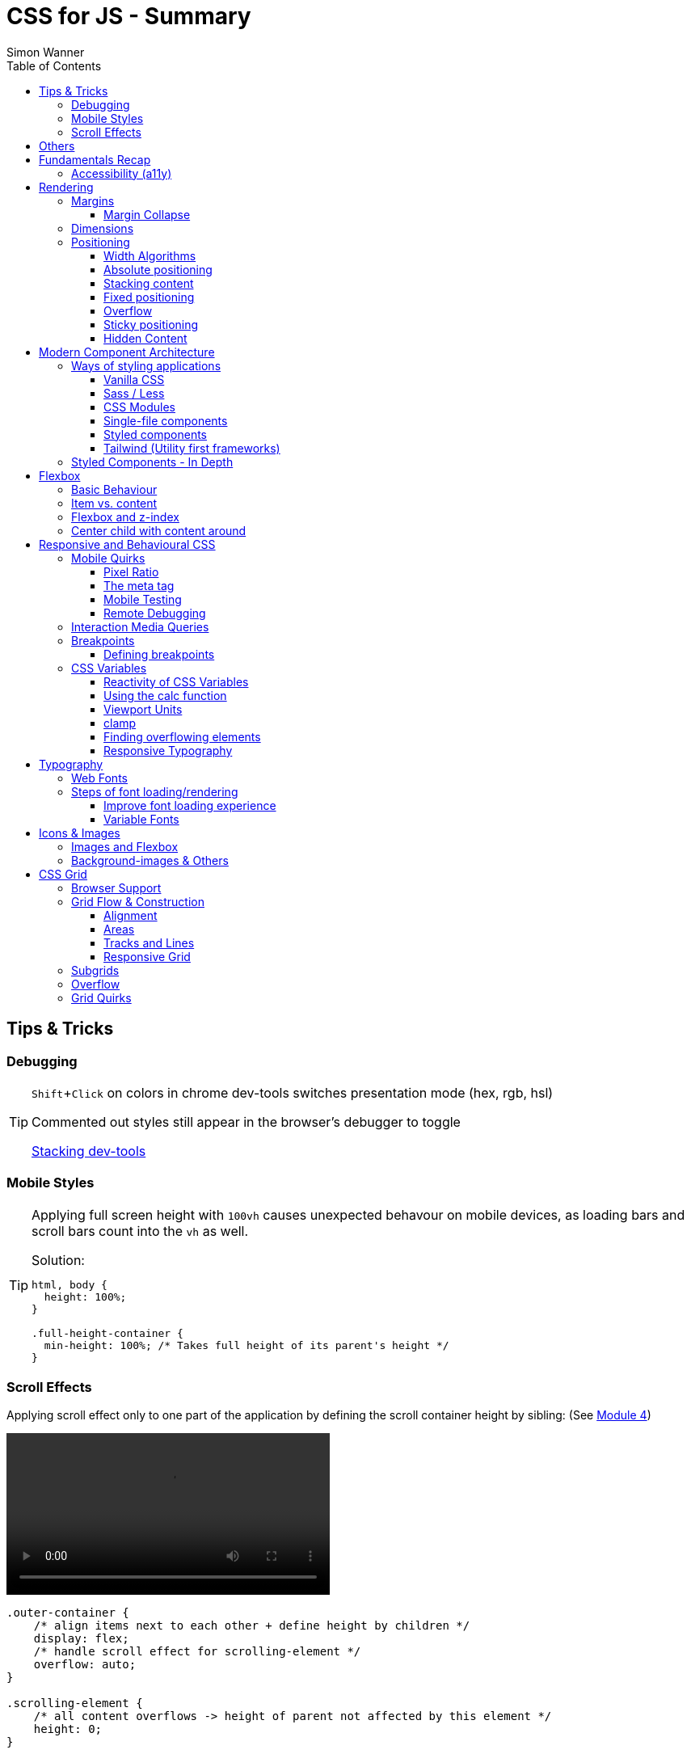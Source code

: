 = CSS for JS - Summary
Simon Wanner
:toc:
:toclevels: 3
:icons: font
:imagesdir: assets/images
ifndef::env-github[:icons: font]
ifdef::env-github[]
:status:
:outfilesuffix: .adoc
:caution-caption: :fire:
:important-caption: :exclamation:
:note-caption: :information_source:
:tip-caption: :bulb:
:warning-caption: :warning:
endif::[]
:doctype: book
:experimental:
:url-quickref: https://docs.asciidoctor.org/asciidoc/latest/syntax-quick-reference/

== Tips & Tricks

=== Debugging

[TIP]
====
kbd:[Shift+Click] on colors in chrome dev-tools switches presentation mode (hex, rgb, hsl)

Commented out styles still appear in the browser's debugger to toggle

https://github.com/andreadev-it/stacking-contexts-inspector[Stacking dev-tools]
====

=== Mobile Styles

[TIP]
====
[#full-vertical-space]
Applying full screen height with `100vh` causes unexpected behavour on mobile devices, as loading bars and scroll bars count into the `vh` as well.

.Solution:
[source,css]
----
html, body {
  height: 100%;
}

.full-height-container {
  min-height: 100%; /* Takes full height of its parent's height */
}
----
====

=== Scroll Effects

Applying scroll effect only to one part of the application by defining the scroll container height by sibling: (See https://courses.joshwcomeau.com/css-for-js/04-flexbox/11-flex-interactions#combining-layout-modes[Module 4])

video::https://courses.joshwcomeau.com/course-materials/flex-absolute-child.mp4[align=center,width=400]

[source,css]
----
.outer-container {
    /* align items next to each other + define height by children */
    display: flex;
    /* handle scroll effect for scrolling-element */
    overflow: auto;
}

.scrolling-element {
    /* all content overflows -> height of parent not affected by this element */
    height: 0;
}

.main-content {
    /* appears to be static as it defines the containers height + sticks while scrolling */
    position: sticky;
    top: 0;
}
----

== Others
* `@supports` queries help with applying styles only to supported browsers
+
[source, css]
----
@supports (aspect-ratio: 1 / 1) {
    img {
      height: revert;
      aspect-ratio: 1 / 1;
    }
  }
----

== Fundamentals Recap

=== Accessibility (https://a11y.coffee/[a11y])
https://chrome.google.com/webstore/detail/wave-evaluation-tool/jbbplnpkjmmeebjpijfedlgcdilocofh[A11y chrome extension]

[TIP]
=====
.Use `rem` for font-sizes and `px` for spacings
[%collapsible]
====
_Assumption: Users scale for better readability of text-content +
When scaling, `px` will remain (spacings) and `rem` will scale._
====
=====

[IMPORTANT]
=====
.Don't use `outline: none` for styles
[%collapsible]
====
_It prevents a proper tabbing_
====

.Placeholders should not contain critical information
[%collapsible]
====
_Information will be gone as soon as user enters data._
====

.`<html>` tag should not receive a custom font-size
[%collapsible]
====
_This will override a user's chosen default font size._
====

.`line-height: <number>` should be at least 1.5
[%collapsible]
====
_The calculated value is:_ `element font size * value`
====
=====

== Rendering

[NOTE]
=====
Most of the https://www.sitepoint.com/css-inheritance-introduction/#list-css-properties-inherit[properties that inherit] are typography-related (color, font, line-height, …)

https://wattenberger.com/blog/css-cascade[CSS specificity tutorial]
=====

=== Margins

> Margin is like putting glue on something before you’ve decided what to stick it to, or if it should be stuck to anything.
[NOTE]

=====
`margin-[top/bottom/left/right]` is influenced by left-to-right languages. +
`margin-[block/inline]-[start/end]` Would be the correct alternative.

Margins of parent & children collapse (<<margin-collapse, show more>>)

Padding/Border/hr between vertical margins prevents collapsing

.https://mxstbr.com/thoughts/margin/[Margin considered harmful]
[%collapsible]
====
_By banning margin from all components you have to build more reusable and encapsulated components.
Use a combination of padding and layout components instead_
====

`margin: auto` is still valid to center only selected children (compared to grid/flexbox center logic)
=====

[#margin-collapse]
==== Margin Collapse

TIP: Margins only collapse in flow layout

* Only block direction margins (e.g, usually vertical margin) collapse
* Only adjacent elements collapse
** Blocked by padding, border, gaps, and elements between (e.g `<hr />` or `<br />`)

image::margin-collapse-break.png[Line break prevents collapse,200,align="center"]

===== Calculate effective margins

* Margins can collapse in the same direction (the largest one wins)

image::margin-collapse-max.png[width=200,align=center]

* Multiple positive and negative margins are combined by
** Find the largest positive margin
** Find the largest negative margin
** Add those two numbers together

.Example
[%collapsible]
====
[source,html]
----
<header>
  <h1>My Project</h1>
</header>
<section>
  <p>Hello World</p>
</section>
----

[source,css]
----
header {
  margin-bottom: -20px; // most negative value
}

header h1 {
  margin-bottom: 10px;
}

section {
  margin-top: -10px;
}

section p {
  margin-top: 30px; // most positive value
}

/*
effective margin
=> Max(10px, 30px) + Min(-20px, -10px)
=> 30px + (-20px)
=> 10px
*/
----
====

=== Dimensions

* `box-decoration-break: clone` handles multi-line inline element as separate segments -> spacings are applied to all segments.
* `max-width: min-content` solves figure (caption) width issues

NOTE: `width` takes the maximum space by default, `height` the minimum space

=== Positioning

* Flow layout isn't really built with layering in mind

* If an element is currently using positioned layout, and you want to opt out, you can set position to either `static` or `initial`

* If one sibling uses positioned layout, it will appear above its non-positioned sibling, no matter what the DOM order is.

* Positioned layout adds additional CSS properties (e.g., `top, left, right, bottom`)
* Difference to `margin`: These positions do not impact the layout +
In terms of flow layout, the browser acts like the element is still in its original position.
The displacement is purely cosmetic.
+
image::position-comparison.png[align=center]
* Can be applied to block and inline elements

==== Width Algorithms
* `width: min-content`: Content becomes as small as it can, based on the child contents
* `width: max-content`: Smallest value that contains the content, _without breaking it up_
* `width: fit-content`: Content width is based on the size of the children. If that width can fit within the parent container, it behaves just like `max-content`, not adding any line-breaks

==== Absolute positioning

* `position: absolute` is placed at its default in-flow position when no positioning is provided
* Center elements
+
[source,css]
----
.box {
  position: absolute;
  top: 0px;
  left: 0px;
  right: 0px;
  bottom: 0px;
  width: 100px;
  height: 100px;
  margin: auto;
}
----
+
Alternative
+
[source,css]
----
.box {
  position: absolute;
  top: 50%;
  left: 50%;
  transform: translate(-50%, -50%);
  width: 100px;
  height: 100px;
}
----
* Containing element is the closest positioned ancestor

==== Stacking content

[NOTE]
====
`z-index` does not work in flow layouts (use positioned layout, flexbox or grid instead)

Positioned elements will always render on top of non-positioned ones

Each `z-index` creates an isolated stacking context for its descendants.
Wrapping content that stacks over others by accident into a stacking context can solve this issue.
====

[TIP]
====
Instead of creating a stacking context with `z-index`, modern browsers can use:

[source,css]
----
.stacking-container {
  isolation: isolate;
}
----
====

==== Fixed positioning

* Can only be contained by the viewport.
It doesn't care about containing blocks
* Sits at its flow position if no positioning is provided

WARNING: If a parent or grandparent uses the transform property, it becomes the containing block for the fixed element, essentially transforming it into an absolutely-positioned element

.Helper to detect ancestors that break `position: fixed`
[%collapsible]
====
[source,javascript]
----
const selector = '.the-fixed-child';
function findCulprits(elem) {
  if (!elem) {
    throw new Error(
      'Could not find element with that selector'
    );
  }
  let parent = elem.parentElement;
  while (parent) {
    const {
      transform,
      willChange
    } = getComputedStyle(parent);
    if (transform !== 'none' || willChange === 'transform') {
      console.warn(
        '🚨 Found a culprit! 🚨\n',
        parent,
        { transform, willChange }
      );
    }
    parent = parent.parentElement;
  }
}
findCulprits(document.querySelector(selector));
----
====

==== Overflow

WARNING: Scrollbars can look different on macOS based on having a wired mouse connected or not

When we set either overflow-x or overflow-y, we turn the selected element into a scroll container.
Children of a scroll container are essentially locked inside that box.

Essentially, `overflow: hidden` is an `overflow: scroll` container without the ability to scroll.

Absolute positioned elements ignore overflow properties of their ancestor elements. `overflow: auto` on the containing element solves this issue by scrolling inside of the container.

Fixed-position elements are immune from being hidden with `overflow: hidden`

==== Sticky positioning

When setting `position: sticky`, you also need to pick at least one edge to stick to (top, left, right, bottom).
Most commonly, this is done with `top: 0px`

Sticky elements take up real space, and that space remains taken even when the element is stuck to an edge during scrolling.

===== Troubleshooting

* A parent is hiding/managing overflow
** `position: sticky` can only stick in one "context".
Either it sticks to the main viewport scroll, or it sticks to an ancestor that manages overflow.
** Overflow `hidden` or `scroll` or `auto` sticks element in that context, not in the broader page context. *Check ancestors for this styling as well*

.Helper to detect ancestors that break `position: sticky` by some overflow styling
[%collapsible]
====
[source,javascript]
----
// Replace this with a relevant selector.
const selector = '.the-fixed-child';

function findCulprits(elem) {
  if (!elem) {
    throw new Error(
      'Could not find element with that selector'
    );
  }

  let parent = elem.parentElement;

  while (parent) {
    const hasOverflow = getComputedStyle(parent).overflow;
    if (hasOverflow !== 'visible') {
      console.log(hasOverflow, parent);
    }
    parent = parent.parentElement;
  }
}

findCulprits(document.querySelector(selector));
----
====

* The sticky element is stretched in flexbox/grid layout

* Thin gap above my sticky header
** Issue in Chrome due to rounding issues
+
[source,css]
----
header {
  position: sticky;
  top: -1px; /* -1px instead of 0px */
}
----

==== Hidden Content

* `visibility: hidden` can be selectively undone by children.
** All children take the space they need, but only selected ones are visible in the browser.

.React snipped to show hidden a11y elements when necessary (alternative to `aria-label`)
[%collapsible]
====
[source,javascript]
----
import React from 'reactjs';
const hiddenStyles = {
  display: 'inline-block',
  position: 'absolute',
  overflow: 'hidden',
  clip: 'rect(0 0 0 0)',
  height: 1,
  width: 1,
  margin: -1,
  padding: 0,
  border: 0,
};
const VisuallyHidden = ({ children, ...delegated }) => {
  const [forceShow, setForceShow] = React.useState(false);
  React.useEffect(() => {
    if (process.env.NODE_ENV !== 'production') {
      const handleKeyDown = (ev) => {
        if (ev.key === 'Alt') {
          setForceShow(true);
        }
      };
      const handleKeyUp = (ev) => {
        if (ev.key === 'Alt') {
          setForceShow(false);
        }
      };
      window.addEventListener('keydown', handleKeyDown);
      window.addEventListener('keyup', handleKeyUp);
      return () => {
        window.removeEventListener('keydown', handleKeyDown);
        window.removeEventListener('keyup', handleKeyUp);
      };
    }
  }, []);
  if (forceShow) {
    return children;
  }
  return (
    <span style={hiddenStyles} {...delegated}>
      {children}
    </span>
  );
};
export default VisuallyHidden;
----
====

== Modern Component Architecture

=== Ways of styling applications

There are multiple ways of adding CSS to an application:

==== Vanilla CSS

.Pros
* No tooling means less complexity, no runtime performance costs
* CSS Custom Properties make certain tooling features redundant

.Cons
* Global and unscoped
* No vendor prefixes added
[#js-in-css]
* (_Can't share data between js and css_ 🤔)
+
.Caveat
[%collapsible]
====
Having a separation between application logic and styles in mind, passing data between js and css can lead to moving parts of the displaying logic into styled components rather than applying different styled components for different use cases.
Although this has no impact on the processed styles, the complexity and readability of the mixture between data and CSS might increase tremendously.
====

==== Sass / Less

.Pros
* Powerful tools like for-loops, mixins, and nesting
* High developer satisfaction compared with vanilla CSS

.Cons
* Requires a build step
* Remains global by nature, and isn't scoped to specific components
* Everything happens at build time

==== CSS Modules

.Pros
* Solves scoping and specificity
* Feels like writing straight-up CSS
* Offers a composes feature, to extend existing CSS classes

.Cons
* Doesn't really offer any modern convenience features, like auto prefixing (post processors needed to fix this)
* (_Hard to share data between CSS and JS_ - <<js-in-css, see Vanilla CSS cons>>)

==== Single-file components

.Pros
* Less jumping between files

.Cons
* Blows up files
* No file-based separation of styles & logic

==== Styled components

.Pros
* Solves scoping and specificity
* Offers good solutions for animations and global styles
* Extremely high developer satisfaction
* Best-in-class performance

.Cons
* Primarily a React tool
* Obfuscates the underlying markup tags, which can make it harder to get a sense of the HTML semantics at a glance

==== Tailwind (Utility first frameworks)

.Pros
* Solves scoping and specificity
* Encourages good habits when it comes to following a design system
* Can be faster to write
* Not React-specific (React based alternative: https://github.com/ben-rogerson/twin.macro[Twin])
* Highly used in the last few years

.Cons
* Relatively steep learning curve, compared to other tools
* Adds a lot of "bulk" to your markup

=== Styled Components - In Depth

* Sass-like preprocessor *stylis* adds vendor prefixes behind the scenes.
* Creates unique hash for each styled component -> no css class collisions
* https://www.joshwcomeau.com/react/demystifying-styled-components/[Demistifying Styled Components]

TIP: Nested CSS (`&`) might come to https://drafts.csswg.org/css-nesting-1/[Vanilla CSS]

* https://necolas.github.io/react-native-web/benchmarks/[Styling Variants Benchmarks]
* *Each added prop carries a significant and exponential cost in terms of complexity*
* Use compositions for variants that feel like not being generic ones
* Define contextual styles by "reaching out" to the sourrounding context
+
[%collapsible]
====
[source,typescript jsx]
----
const ButtonBase = styled.button`
  border-radius: 2px;

  ${ButtonGroup} & {
    border-radius: 0px;
  }
`;
----

_Contextual styles are defined next to the element to be styled (ButtonBase), rather than polluting the styled of the context (i.e., ButtonGroup)_
====
* When extending JSX-Components with a styled component, `className` has to be passed as a prop to the JSX-Component in order to apply the generated css class to its root-element

WARNING:  Only provide "core" options as props for styled components.
Too much options increase complexity dramatically.

.How to decide about "core" options?
****
If the Button component starts to feel too overwhelming, with too many options, consider extracting a couple composed variants to lighten the mental load.
****

== Flexbox

https://flexboxfroggy.com/[Flexbox Frog Game]

=== Basic Behaviour

* primary & cross axis
** justify-content styles primary axis
** align-items styles secondary axis
* width/height are more like hypothetical rules rather than strict styling
* Setting `width` in a flex row (or `height` in a flex column) sets the hypothetical size.
It isn't a guarantee, it's a suggestion
* `flex-basis` has the same effect as `width` in a flex row (height in a column).
You can use them interchangeably, *but `flex-basis` will win if there's a conflict*
* `flex: 1` will assign `flex-grow: 1`, but it will also set `flex-basis: 0%`.
It won't affect the default value for `flex-shrink`, which is 1

[NOTE]
====
`flex: shrink` can't shrink an item below its minimum content size.
If all the items are below their minimum content size, this property has no effect

To avoid issues between `flex` and `width` it is recommended to use the shorthand for flex in order to set the flex-basis explicitly:

.flex shorthand
[source,css]
----
.item {
/* grow | shrink | basis */
  flex: 1 1 200px;
}
----
====

[TIP]
====
Since flex-basis is a synonym for width in a flex row, we're effectively shrinking each child to have a “hypothetical width” of 0px, and then distributing all of the space between each child

.`flex-basis:0` causes growth to distribute all space evenly on elements (based on their ratio)
image::flex-distributions.jpeg[align=center,width=450]
====


* In a flex row, `flex-basis` works just like `width`, and it also respects the constraints set by `min-width` and `max-width`
* `flex-basis` helps to define the element-width base on which growing/shrinking the element should take place
+
.Example
 flex-basis: 250px -> Assume the element had a width of 250px by default. Resizing logic is based on this width.
Combining elements flex-basis to a certain screen width can trigger resized effects as desired.

=== Item vs. content

|===
|Item |Content

|Single element within flexbox container
|Group of items of a flexbox container
|===

=== Flexbox and z-index

Flexbox algorithm also supports z-index.
If our element is being laid out with Flexbox, it uses z-index as if it was rendered with positioned layout.

The same thing is true for CSS Grid; a child in Grid layout can use z-index without setting `position: relative`.

=== Center child with content around

[.float-group]
--
image:centered-mobile-nav.png[width=250, role="left"]
Sometimes there is content that should be centered in the container with other elements before/after.

One solution would be to solve this with having the surrounding elements positioned absolute. Flexbox can help here with the use of `flex: 1` to let surrounding elements grow evenly to the remaining space:

[source, html]
----
<div id="nav-container">
    <div class="filler" />
    <nav></nav>
    <footer class="filler" />
</div>
----

[source, css]
----
.nav-container {
    display: flex;
    flex-direction: column;
}

.filler {
    flex: 1;
}
----
.Explanation
`.filler` on the surrounding elements of the centered content will take the share the remaining space evenly due to `flex: 1`. The remaining space is always `container-height - centered-element-height` which will result in a centered element.
--

== Responsive and Behavioural CSS
* On iOS, all browsers are secretly Safari
+
[%collapsible]
====
Google Chrome on iOS uses a WebView that defers all page-rendering to iOS Safari. In other words, iOS Chrome isn't actually a discrete browser; it's more like a Chrome-scented skin for Safari.

This policy does have one upside: we don't have to test our products on multiple browsers on iOS.
====

* *Adaptive design*: Serve _different HTML_ based on device types
* *Responsive design*: Serve _one HTML_ displayed differently based on device types

=== Mobile Quirks
==== Pixel Ratio
.window.devicePixelRatio
This number is the ratio between the physical LED pixels on the device, and the "theoretical" pixels we use in CSS. Mapping a software pixel to multiple hardware pixels happens “under the hood”.

.Ratio of 3: 10px are 30px on the device; 1px takes 3x3 pixels
image::pixel-ratio.png[width=200, align=center]

==== The meta tag
[source, html]
----
<meta
  name="viewport"
  content="width=device-width, initial-scale=1"
>
----
* width=device-width: Tells mobile devices not to scale in order to see all content rather than using the device width as a viewport width

==== Mobile Testing
https://www.browserstack.com[Browserstack] (won't reflect latency as real world devices)

https://ngrok.com/[ngrok]: Accessing localhost remotely on mobile devices. Creates a random URL that can be accessed from other devices and forwards to localhost:xxxx

==== Remote Debugging
https://apps.apple.com/us/app/inspect-browser/id1203594958#?platform=iphone[Inspect Browser]: iOS Browser with dev-tools

[#interaction-media-queries]
=== Interaction Media Queries
* Starting in 2019, links/buttons will always trigger a click event on tap, no matter what the hover state is
* `hover` is the ability for a device to move the cursor without also triggering a click/tap on the element underneath; a mouse can do this, but your finger or a stylus can't.
* `pointer` refers to the level of control the user has over the position of the cursor

[source, css]
----
@media (hover: hover) and (pointer: fine) {
  button:hover {
    text-decoration: underline;
  }
}
----

.Hover and pointer states for input devices. A "fine" pointer like a mouse or trackpad means that the user can be very precise with their clicks. Using our fingers on a touchscreen, though, is "coarse": we can't be anywhere near as precise.
image::hover-pointer.png[width=500, align=center]

=== Breakpoints
> We should put our breakpoints in dead zones, as far away from “real-world” resolutions as possible

.Breakpoints should live between device resolutions
image::mobile-breakpoints.png[align=center, width=500]

==== Defining breakpoints
Unfortunately, CSS doesn't have any built-in way to manage breakpoints. CSS has media queries, and media queries always take "raw" values (like 550px), not breakpoints.

The good news is that just about every CSS preprocessor and framework has a solution for this problem.

.Example
[%collapsible]
=====
[source, javascript]
----
// mobile-first
const BREAKPOINTS = {
  tabletMin: 550,
  laptopMin: 1100,
  desktopMin: 1500
}

const QUERIES = {
  'tabletAndUp': `(min-width: ${BREAKPOINTS.tabletMin}px)`,
  'laptopAndUp': `(min-width: ${BREAKPOINTS.laptopMin}px)`,
  'desktopAndUp': `(min-width: ${BREAKPOINTS.desktopMin}px)`
}

const Wrapper = styled.div`
  padding: 16px;
  @media ${QUERIES.tabletAndUp} {
    padding: 32px;
  }
`;
----
=====

[TIP]
====
To ensure device types for certain stylings, <<interaction-media-queries,`hover` and `pointer`>> might be better than screen size based media queries.

Using `rem` instead of `px` for breakpoints can result in a more appropriate behaviour of the application when in-/decreasing font-sizes in the browser. However, this might be confusing to think of along the way.

.Example
[%collapsible]
=====
[source, javascript]
----
const BREAKPOINTS = {
  tabletMin: 550,
  laptopMin: 1100,
  desktopMin: 1500,
}

const QUERIES = {
  'tabletAndUp': `(min-width: ${BREAKPOINTS.tabletMin / 16}rem)`,
  'laptopAndUp': `(min-width: ${BREAKPOINTS.laptopMin / 16}rem)`,
  'desktopAndUp': `(min-width: ${BREAKPOINTS.desktopMin / 16}rem)`,
}
----
=====
====
WARNING: If you find that you need to use custom values often, it's probably a sign that your breakpoints are at the wrong spots. Well-matched set of breakpoint values should be used 80-90%+ of the time.

=== CSS Variables
NOTE: CSS variables are inherited by ancestors not globally accessible.

.To avoid inheritance use: `@property: --my-var {…}` (limited browser support):
[source, css]
----
@property --text-color {
  syntax: '<color>';
  inherits: false;
  initial-value: black;
}
----

.Most of the time CSS variables are defined on the root element which is an alias for `html`
[source, css]
----
:root {
  --color-primary: red;
  --color-secondary: green;
  --color-tertiary: blue;
}
----

.CSS Variables are composable:
[source, css]
----
 --color-primary: hsl(
    var(--pink-hue)
    var(--intense)
  );
----

.Default value for `var` as second argument:
`var(--inner-spacing, 16px);`

==== Reactivity of CSS Variables
.CSS variables are reactive, i.e they are calculated when they are use not when thy are defined:
[source, javascript]
----
button.style.setProperty('--my-var', fontSize);
----

.CSS variables can be changed based on media queries to deal with responsive designs +
[source, css]
----
/* only devices with coarse input device, e.g. fingertip */
@media (pointer: coarse) {
    html {
      --min-tap-height: 44px;
    }
  }

input {
    min-height: var(--min-tap-height, 32px);
}
----

==== Using the calc function
.calc allows to mix units
[source, css]
----
.something {
  width: calc(50% + 32px);
}
----

.calc allows to be combined with css variables
[source, css]
----
article {
  padding: var(--spacing);
  border-radius: calc(var(--spacing) / 2);
}
----

.calc can convert units
[source, css]
----
h2 {
  /* same as 1.5rem */
  font-size: calc(24 / 16 * 1rem);
}
----

==== Viewport Units
* `vh` describes the largest possible height (e.g. iOS bottom navigation is ignored)
* `vw` describes the largest possible width (e.g. scrollbars cause horizontal overflow)
* `vmin` refers to the shorter dimension
* `vmax` refers to the longer dimension

.Working with scrollbar width
[source, javascript]
----
const scrollbarWidth = window.innerWidth - document.documentElement.clientWidth;

document.documentElement.style.setProperty(
  '--scrollbar-width',
  scrollbarWidth + 'px'
);
----

==== clamp
* Works a bit like the trio of `min-width, width, and max-width`, but it combines it into a single property value
* As `clamp` is a value and not a property, it can be used so set any min/max units (e.g. paddings)

NOTE: `clamp` does behave different to min/max-width when it comes to boundaries. min/max-values of `clamp` will never overflow the width of its parent element (if defined).

.Using `min/max`
[source, css]
----
img {
    padding: min(32px, 5vw) /* works as Math.min */
    margin: max(32px, 5vw) /* works as Math.max */
}
----

==== Finding overflowing elements
.Reveal elements that overflow the viewport and cause horizontal scroll bars
[source, css]
----
*  {
outline: 1px solid /* takes up no space compared to borders */
}
----

==== Responsive Typography
* All browsers have a default font size of 16px

[TIP]
====
iOS zooms in for all input elements that have a smaller font-size than 16px

.Setting font-size for elements to avoid zooming
[source, css]
----
input, select, textarea {
  font-size: 1rem; /* in case browser font-size >= 16px */
}
----
====

.Settings typography size based on viewport.
By mixing a viewport unit with a relative unit, we give the user control over the font size once more, allowing them to crank it up
[source, css]
----
h1 {
  font-size: clamp(1.5rem, 4vw + 1rem, 3rem);
  margin-bottom: 0.5em;
  /*
    HACK: Add this declaration if you're using Safari to see the text scale
    when resizing:

    min-height: 0vh;
  */
}
----

== Typography
* Kerning algorithms take care about spacing between characters to make text looking more "natural" (Algorithms differ across browsers)
* bitmap (images blurry on scale) vs. vectors (commonly used)
* `\&nbsp;` helps to keep text together that should not be separated by line breaks
* `hyphens: auto` only works if the lang attribute is set on the <html> tag (and it mainly only works in English
* https://www.cssfontstack.com/[CSS Font Stack] (A complete collection of web safe CSS font stacks)

[TIP]
====
`-webkit-font-smoothing` only works on MacOS, and only in Chrome/Safari/Edge (not Firefox)
====

.Limit maximum size for lines + ellipsis
[source, css]
----
p {
    display: -webkit-box;
    -webkit-box-orient: vertical;
    -webkit-line-clamp: 3;
    overflow: hidden;
    margin-bottom: 1em;
  }
----

.Multicolumn Layout
[source, javascript]
----
.column-wrapper {
  columns: 2;
  column-gap: 16px;
}

p {
  break-inside: avoid; /* optional: do not break between columns */
}
----

.https://systemfontstack.com/[SystemFont Stack] (Fallbacks on the nicest default option for systems)
[source, css]
----
html {
  --font-sans-serif:
    -apple-system, BlinkMacSystemFont, avenir next, avenir, segoe ui,
    helvetica neue, helvetica, Ubuntu, roboto, noto, arial, sans-serif;
  --font-serif:
    Iowan Old Style, Apple Garamond, Baskerville, Times New Roman,
    Droid Serif, Times, Source Serif Pro, serif, Apple Color Emoji,
    Segoe UI Emoji, Segoe UI Symbol;
  /* Set a global default */
  font-family: var(--font-sans-serif);
}

/* Apply different fonts as needed */
p {
  font-family: var(--font-serif);
}
----

=== Web Fonts
* https://fontsource.org/[Fontsource]: Easy-to-use method to install and use self-hosted web fonts
* Google fonts are easy to add, but can be slow (even with CDN) and are missing quite a few fonts
* `.otf` & `.ttf` are inteded to be used on computers not on the web, https://www.fontsquirrel.com/tools/webfont-generator[Webfont Generator] creates proper web fonts out of these formats

.Modern custom font setup with fallback for IE
[source, css]
----
@font-face {
  font-family: 'Wotfard';
  src:
    url('/fonts/wotfard-regular-italic.woff2') format('woff2'),
    url('/fonts/wotfard-regular-italic.woff') format('woff');
  font-weight: 400;
  font-style: normal;
}
----

=== Steps of font loading/rendering
* *The block period* +
During this time, the text will be painted in an invisible ink, so that no text is visible. It'll render the font ASAP if it becomes available during this period.
* *The swap period* +
During this time, a fallback font is rendered (the first available font in the font stack). If the web font becomes available during this period, it gets swapped in immediately.
* *The failure period* +
If the font isn't loaded during the block or swap periods, it stops trying, and will keep showing the fallback font no matter what happens with the web font.


==== Improve font loading experience
`font-display: fallback`: Features a very-short block period (about 100ms), and a moderate swap period (about 3s)

On speedy connections, it's likely that the font can be downloaded within the block period, preventing an uncomfortable flash between font families.
On very slow or intermittent connections, the fallback font is used forever, preventing a random flash between fonts seconds/minutes after the page has loaded.

TIP: https://meowni.ca/font-style-matcher/[Matching fonts for swap]

==== Variable Fonts
.A font has parameters that can be tweaked to control the rendered output. The most obvious example is font weight.
[source, html]
----
<link href="https://fonts.googleapis.com/css2?family=Raleway:ital,wght@0,100..900;1,100..900&display=swap" rel="stylesheet">
----

== Icons & Images
* https://svg2jsx.com/[SVG to JSX converter]
* It is not always useful to have images `alt` attribute to describe what the images show, on interactive images (such as links on images) it might be benificial to describe what the images _does_.
* For aesthetic purposes using background images instead might to the trick.

NOTE: Images are inline elements and therefore have spacings and such by default

.Make images/videos fit container boundaries
[source, css]
----
img,
video {
  object-fit: fill; /* contain | cover | none  */
  object-position: 0% 0%; /* shift image */
}
----

=== Images and Flexbox
As images have a quite unique way of behaviour, styling images with flexbox can get tricky when it comes to dynamic dimensions. One solution to solve moste of the problems would be the following:

.Styling image containers rather than images themselves
[source, css]
----
.img-container {
  flex: 1; /* have all images of the same size  */
}

img {
  width: 100%; /* Rely on the container width */
}
----

=== Background-images & Others

* `aspect-ratio: n / m` helps to keep the ratio of images when scaling, but also any other element
* using `<picture />` instead of `<img />` allows to use multiple sources for `srcset` (fallbacks, …)
* `.avif` creates dramatically smaller images (limited browser support)
* different background-images for different devices can be achieved with `min-resolution media queries` (`-webkit-min-device-pixel-ratio` on Safari) - should be used in addition to `background-size` to get the required effect
* `background-repeat: round` will prevent background images from being cut off (by scaling them down) -  `space` can be used for the same effect but with having spaces between background images rather then down-scaled versions

== CSS Grid
[NOTE]
====
In contrast to _flexbox_, css grid is focused on distributing content across two axes rather than one. In addition, css grid has no such thing as primary and secondary axis

In contrast to _table layout_, css grid has no DOM elements defining the layout - pure CSS.
====

=== Browser Support
* Supported by https://caniuse.com/css-grid[~96%] of distributed browsers
* IE 10 and 11 support CSS Grid - but an older version of the specification

=== Grid Flow & Construction
* By default, `display: grid` creates 1 new row for each element
* `grid-auto-flow: row|column` changes directions
* Unlike in Flexbox, values aren't "suggestions", they're hard limits
** Content which is too large will overflow by default
** `fr` unit solves this taking care of the dynamic column sizes (similar to `flex-grow`) and distributing over the *available space*.
** However: `fr` reacts based on its contents -> large children will cause an overflow
* `grid-template-rows | grid-template-columns` allow to define the grid pattern
** Additional children are "squeezed" into the layout
* In order to create a grid over the whole vertical space, the <<full-vertical-space, min-height trick>> needs to be applied
* `gap` can be distinguished between rows & columns by adding a second value (rows-gap | columns-gap)

.Center elements across both axis
[source, css]
----
.wrapper {
    display: grid;
    place-content: center;
  }
----

.Shorthand for repeating elements
[source,css]
----
.calendar {
  grid-template-columns: 250px repeat(5, 1fr);
}
----

==== Alignment
* `justify-content: center` looks at the contents of each row, and figure out which child is widest in order to center columns
* `justify-content` applies to the grid structure, changing the columns. `justify-items` applies to the child elements, without affecting the shape of the grid. (analog for `align-(content|items)`)

==== Areas
.Grid areas allow to assign elements to certain sections of the layout
[source,css]
----
.wrapper {
  display: grid;
  grid-template-areas:
    'sidebar header'
    'sidebar main-content';
  grid-template-columns: 250px 1fr;
  grid-template-rows: 80px 2fr;
}

aside {
  grid-area: sidebar;
}
header {
  grid-area: header;
}
----

==== Tracks and Lines
[source, css]
----
.box {
  /* start / end line */
  grid-column: 3 / 5;
  /* always span over all rows */
  grid-row: 1 / -1;
}
----
TIP: -1 on defined tracks will always span to the end not matter how many sections in the track are added

==== Responsive Grid
[source, css]
----
.grid {
    display: grid;
    gap: 16px;
    grid-template-columns: repeat(auto-fill, minmax(150px, 1fr));
}
----

.minmax(150px, 1fr)
Have each column with equal width but restricted to at least 150px

.repeat(auto-fill, …)
Have as many columns as possible with the given dimension

NOTE: Figure out how many columns we can fit at the minimum acceptable size, 150px. +
Scale up each column so that the entire horizontal space is filled.

.Avoid overflow on smaller screen sizes
[source, css]
----
.grid {
    display: grid;
    grid-template-columns:
      repeat(auto-fill, minmax(min(150px, 100%), 1fr));
  }
----

=== Subgrids
Subgrids are currently only supported in https://caniuse.com/?search=subgrid[Firefox] introduced by css grids v2. The first version allows only direct children of grids to participate in the provided grid layout.

=== Overflow
.Solution 1: Moving the overflow
To manage overflowing content, `overflow:` should be applied directly on the grid cell

NOTE: `fr` has an exception built-in: if the grid child has `overflow: auto`, it gives the column permission to shrink below the natural width of that element. But this doesn't work recursively.

.Solution 2: Setting a minimum width
[source, css]
----
.grid {
    display: grid;
    gap: 16px;
    grid-template-columns: 175px minmax(0, 1fr);
  }
----
> The explanation here is that the minimum size of an fr unit is auto. Grid then looks at the min-content size of the item. If the item has a size (you’ve given it a width) or has something in it with a size such as an image, the min-content size might be much bigger than the share of available space you think 1fr will give you. It’s easy to think of 1fr as being “one part of the space in the grid container” when it is really one part of the space left over.

=== Grid Quirks
* grid child can use `z-index`
* `fr` on rows takes the largest row for n-fr in account to determine how large n-fr should be. Other fr values are adapted accordingly to the calculation what n-fr is
